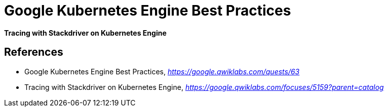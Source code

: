 Google Kubernetes Engine Best Practices
=======================================

**Tracing with Stackdriver on Kubernetes Engine**


References
----------

- Google Kubernetes Engine Best Practices, _https://google.qwiklabs.com/quests/63_
- Tracing with Stackdriver on Kubernetes Engine, _https://google.qwiklabs.com/focuses/5159?parent=catalog_